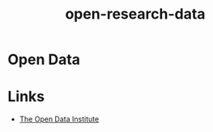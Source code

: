 :PROPERTIES:
:ID:       4a5588f8-6472-4eda-993c-e026e9ecfa29
:ROAM_ALIASES: data
:END:
#+title: open-research-data
#+filetags: :open-research::data:
* Open Data
* Links
:PROPERTIES:
:ID:       636167fb-096f-416f-8c0c-9d48b4d678f6
:END:
+ [[https://theodi.org][The Open Data Institute]]

